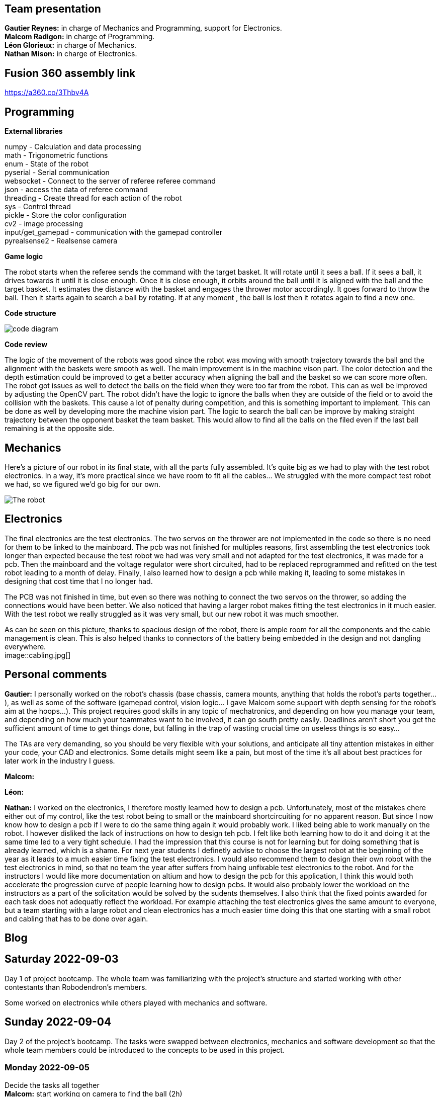 == Team presentation
*Gautier Reynes:* in charge of Mechanics and Programming, support for Electronics. +
*Malcom  Radigon:* in charge of Programming. +
*Léon Glorieux:* in charge of Mechanics. +
*Nathan Mison:* in charge of Electronics. +

== Fusion 360 assembly link

https://a360.co/3Thbv4A +

== Programming

*External libraries* +

numpy - Calculation and data processing +
math - Trigonometric functions +
enum - State of the robot +
pyserial - Serial communication +
websocket - Connect to the server of referee referee command +
json - access the data of referee command +
threading - Create thread for each action of the robot +
sys - Control thread +
pickle - Store the color configuration +
cv2 - image processing +
input/get_gamepad - communication with the gamepad controller +
pyrealsense2 - Realsense camera +

*Game logic* +
	
The robot starts when the referee sends the command with the target basket. It will rotate until it sees a ball. 
If it sees a ball, it drives towards it until it is close enough. Once it is close enough, it orbits around the ball until it is aligned with the ball and the target basket. 
It estimates the distance with the basket and engages the thrower motor accordingly. It goes forward to throw the ball. Then it starts again to search a ball by rotating.
If at any moment , the ball is lost then it rotates again to find a new one. +

*Code structure* +

image::code_diagram.png[]

*Code review* +

The logic of the movement of the robots was good since the robot was moving with smooth trajectory towards the ball and the alignment with the baskets were smooth as well. The main improvement is in the machine vison part. The color detection and the depth estimation could be improved to get a better accuracy when aligning the ball and the basket so we can score more often. The robot got issues as well to detect the balls on the field when they were too far from the robot. This can as well be improved by adjusting the OpenCV part. The robot didn't have the logic to ignore the balls when they are outside of the field or to avoid the collision with the baskets. This cause a lot of penalty during competition, and this is something important to implement. This can be done as well by developing more the machine vision part. The logic to search the ball can be improve by making straight trajectory between the opponent basket the team basket. This would allow to find all the balls on the filed even if the last ball remaining is at the opposite side. +

== Mechanics

Here's a picture of our robot in its final state, with all the parts fully assembled. It's quite big as we had to play with
the test robot electronics. In a way, it's more practical since we have room to fit all the cables... We struggled with the
more compact test robot we had, so we figured we'd go big for our own. 

image::robot.jpg["The robot"]

== Electronics

The final electronics are the test electronics. The two servos on the thrower are not implemented in the code so there is no need for them to be linked to the mainboard. The pcb was not finished for multiples reasons, first assembling the test electronics took longer than expected because the test robot we had was very small and not adapted for the test electronics, it was made for a pcb. Then the mainboard and the voltage regulator were short circuited, had to be replaced reprogrammed and refitted on the test robot leading to a month of delay. Finally, I also learned how to design a pcb while making it, leading to some mistakes in designing that cost time that I no longer had. +

The PCB was not finished in time, but even so there was nothing to connect the two servos on the thrower, so adding the connections would have been better. We also noticed that having a larger robot makes fitting the test electronics in it much easier. With the test robot we really struggled as it was very small, but our new robot it was much smoother. +

As can be seen on this picture, thanks to spacious design of the robot, there is ample room for all the components and the cable management is clean. This is also helped thanks to connectors of the battery being embedded in the design and not dangling everywhere. +
image::cabling.jpg[]


== Personal comments

*Gautier:* I personally worked on the robot's chassis (base chassis, camera mounts, anything that holds
the robot's parts together...), as well as some of the software (gamepad control, vision logic... I gave Malcom
some support with depth sensing for the robot's aim at the hoops...).
This project requires good skills in any topic of mechatronics, and depending on how you manage your team,
and depending on how much your teammates want to be involved, it can go south pretty easily. Deadlines aren't short
you get the sufficient amount of time to get things done, but falling in the trap of wasting crucial time on useless things
is so easy...

The TAs are very demanding, so you should be very flexible with your solutions, and anticipate all
tiny attention mistakes in either your code, your CAD and electronics. Some details might seem like a pain, but most of the time
it's all about best practices for later work in the industry I guess.

*Malcom:*

*Léon:*

*Nathan:* I worked on the electronics, I therefore mostly learned how to design a pcb. Unfortunately, most of the mistakes chere either out of my control, like the test robot being to small or the mainboard shortcircuiting for no apparent reason. But since I now know how to design a pcb if I were to do the same thing again it would probably work.
I liked being able to work manually on the robot. I however disliked the lack of instructions on how to design teh pcb. I felt like both learning how to do it and doing it at the same time led to a very tight schedule. I had the impression that this course is not for learning but for doing something that is already learned, which is a shame.
For next year students I definetly advise to choose the largest robot at the beginning of the year as it leads to a much easier time fixing the test electronics. I would also recommend them to design their own robot with the test electronics in mind, so that no team the year after suffers from haing unfixable test electronics to the robot.
And for the instructors I would like more documentation on altium and how to design the pcb for this application, I think this would both accelerate the progression curve of people learning how to design pcbs. It would also probably lower the workload on the instructors as a part of the solicitation would be solved by the sudents themselves.
I also think that the fixed points awarded for each task does not adequatly reflect the workload. For example attaching the test electronics gives the same amount to everyone, but a team starting with a large robot and clean electronics has a much easier time doing this that one starting with a small robot and cabling that has to be done over again. +

== Blog

== Saturday 2022-09-03

Day 1 of project bootcamp. The whole team was familiarizing with the project's
structure and started working with other contestants than Robodendron's members.

Some worked on electronics while others played with mechanics and software.

== Sunday 2022-09-04

Day 2 of the project's bootcamp. The tasks were swapped between electronics, mechanics
and software development so that the whole team members could be introduced to the
concepts to be used in this project.

=== Monday 2022-09-05
Decide the tasks all together +
*Malcom:* start working on camera to find the ball (2h) +
*Leon:* start working on the test robot and get the sizes with the calliper, start thinking about a first launcher (2h) +
*Nathan:* soldering of missing parts from the test robot (2h) +
*Gautier:* started designing the ramp for the thrower with right ejection angle. (2h) +

=== Thursday 2022-09-08
*Malcom:* work on the omni wheels, to make them rotate (2h) +
*Leon:* build the thrower and get used to fusion (2h) +
*Nathan:* finished the soldering, improved some of the connections, tried to make the motors work (2h) +
*Gautier:* More tweaking on the thrower ramp (2h) +


=== Monday 2022-09-12
*Malcom:* work on the mapping of the omniwheels to give a direction, and start the programation of the motion (2h) +
*Leon:* finish the launcher (2h) +
*Nathan:* the motors worked it was due to some cabling error (2h) +
*Gautier:* final work on the ramp design with real test robot CAD (2h) +

=== Thursday 2022-09-15
...

=== Monday 2022-09-19
Progress presentation.

== Thursday 2022-09-22
*Malcom:*
*Leon:* Design of a new fixture component to attach the new omniwheels to the
motor axles. This new design should be much easier to attach to the wheel and 
it should grip the motor axles much better. (2h) +
*Nathan:* Cable management on the test robot. (2h) +
*Gautier:* Design of the new omniwheels (one single piece should be enough as
opposed to the two parts taking the bearings and their axles in "sandwich"). (2h) +

== Monday 2022-09-26
*Malcom:* Writing a code to spin the robot and stop when the ball is detected (2h) +
*Leon:*  Improvements on the thrower's structure with standoffs. The whole assembly should be much more rigid. (3h) +
*Nathan:*  Fixed the motor controllers to the frame (1h); started learning about PCB design (1h30) +
*Gautier:* Print of wheel prototypes to figure out the best tolerance settings for press fitting the roller axles. (3h) +

== Thursday 2022-09-29
*Malcom:* Writing a code that not only looks for the ball by spinning, but also moves the robot
towards the ball with a speed proportional to the distance to the target. (2h) +
*Leon:* Improvement ont the thrower (tolerances, holes...) (3h) +
*Nathan:* Continued learning about PCBs and searched some components (2h30) +
*Gautier:* Design, 3D printing and installation of the new omniwheel on the test robot.
Some heated inserts are installed to provide better fixture. Two designs for wheel hubs (fixture to the motor shafts) were
also attempted. A new single-piece design was born from issues with two-part hub/wheel. (6h30) +

== Monday 2022-10-3
Progress presentation. +
*Gautier:* Print of the latest omniwheel design integrating both the wheel and the hub in one piece. (2h) +

*Nathan:* Did Pcb footprint library of the mainboard (2h) +

== Thursday 2022-10-6
*Nathan:* Did Pcb schematics library of the mainboard (2h) +

== Monday 2022-10-10
*Leon:* Thinking about a way to modify the launcher to enable throwing angle adjustment. (1,5h) +
*Nathan:* Tried to join both schematics and footprint (2h) +

== Thursday 2022-10-13
*Leon:* 3D modelling of the adjustable solution. (3h) +
*Nathan:* Found some schematics libraries (2h) +

== Sunday 2022-10-16
*Gautier:* 3D printing parts of the fixed angle thrower + assembly of the new omniwheels. (3h) +

== Monday 2022-10-17
Progress presentation +

== Thursday 2022-10-20
*Nathan:* Electronics tests with thrower: burned mainboard (2h) +
*Léon:* work on the thrower motorisation (3h) +


== Monday 2022-10-24
*Nathan:* Tried to find mainboard problem (4h) +
*Léon:* add new features to the thrower, (2h) and thrower motorisation (1h) +
*Gautier:* first (unsuccessful) attempt at soldering the SMD jumper resistors on the new MCU (2h) +

Tuesday 2022-10-25
*Gautier:* The new MCU is ready, the solders are working although they don't look too preety (2h) +
== Thursday 2022-10-27
*Nathan:* Fixed problem, noticed voltage regulator was burned too (2h) +
*Léon:* setup and send review notice on the elements which are almost finished. Do the excel for the progress. +

== Monday 2022-10-31
Progress presentation+

*Léon:* correct the problems of the reviewed design, and discussion on the bad mechanical designs (3h) +
*Gautier:* starting designing the chassis's base plate (2,5h) +

== Thursday 2022-11-3
*Léon:* work on the redesign of the thrower (3h) +
*Nathan:* Made the voltage regulator work, created some new cables (2h) +
*Malcom:* connecting the robot back after the problem encountered. (2h) +
*Gautier:* work on chassis + help on the test robot (3h) +

== Monday 2022-11-7

*Gautier:* Design of the new robot's chassis (Central Unit mount, camera mount, battery mount...) (3.5h);
fixing the test robot (electronics, cable management...) for evaluation (4h) +
*Nathan:* Fixing the robot (electronics, cable management...) for evaluation (3h) +
*Malcom:* working on the code to align the robot with the ball and the target basket (3h) +
*Léon:* work on the redesign of the thrower and start to standardise all the CAD files I made (4h) +

== Wednesday 2022-11-9
*Gautier:* More work on the new chassis' battery and alarm mounts + XT60 sockets (3h) +
*Malcom:* Setting the thrower to aim at the basket(3h) +

== Thursday 2022-11-10
Test competition +

*Léon:* Standardization of CAD parts (2h) +
*Gautier:* Prep work and last minute fixes on test robot for test competition (3h)+
*Malcom:* Software tweaks and preparation of the robot for test competition (3h) +
*Nathan:* Worked on Altium (3h) +

== Monday 2022-11-14
Progress presentation +

== Tuesday 2022-11-15
*Gautier:* work on the chassis (side walls, camera mount improvements...) (4h) +

== Thursday 2022-11-17

*Nathan:* Finished all pieces (2h) +
*Léon:* redo all the badly made parts of the thrower (4h) +
*Malcom:*
*Gautier:* Absent +

== Monday 2022-11-21

*Nathan:* Finished schematics and tried to convert to pcb (3h) +
*Léon:* Finishing the renew of the thrower, 
improve the elements according to the feedback of the past presentation 
and build the system for the ball blocking system (4h) +
*Malcom:*
*Gautier:* Work on the chassis (1h) and review of the code with Malcom (2h) +

== Thursday 24-11-24
Test Competition 2 : The robot wasn't ready to receive referee commands so we bailed +
*Nathan:* Solved some problems (2h) +


== Saturday 2022-11-26

*Léon:* correct the small problems given in the review, and find solutions for the bigger ones. (2h) +

== Monday 2022-11-28
Progress presentation +

*Gautier:* Fixed the issues flagged after review. Improved the chassis (5h) +

== Thursday 2022-12-01
*Léon:* work on details of the CAD to get approval for milling, and start manufacturing on fusion(4h) +
*Malcom:* smooth the movement of the robot (4h) +
*Nathan:* finished schematics (3h) +
*Gautier:* XBOX controller support code (4h) +

== Monday 2022-12-05
*Léon:* change the whole assembly into a manufacturing model for the milling machine (3h) +
*Malcom:*improve the estimation of the distance (3h) +
*Nathan:* worked on pcb (4h) +
*Gautier:* Improvement of the distance estimation and thrower speed calculation + 3D printing chassis parts (3h)+

== Thursday 2022-12-08
*Léon:* Work on thrower accuracy, Milling and clean the components (9h) +
*Malcom:* get equation of the speed for the thrower (3h)+
*Nathan:*  tried to finish PCB (4h) +
*Gautier:* experimenting with thrower speed equation, implementation of depth sensing (3h) +

== Monday 2022-12-12
*Léon:* Assemble the components, make the threadings, print missing components (6h) +
*Nathan:* Assembly of the new robot (6h) +
*Gautier:* Assembly of the new robot (6h) +
*Malcom:* Assembly of the new robot (6h) +


